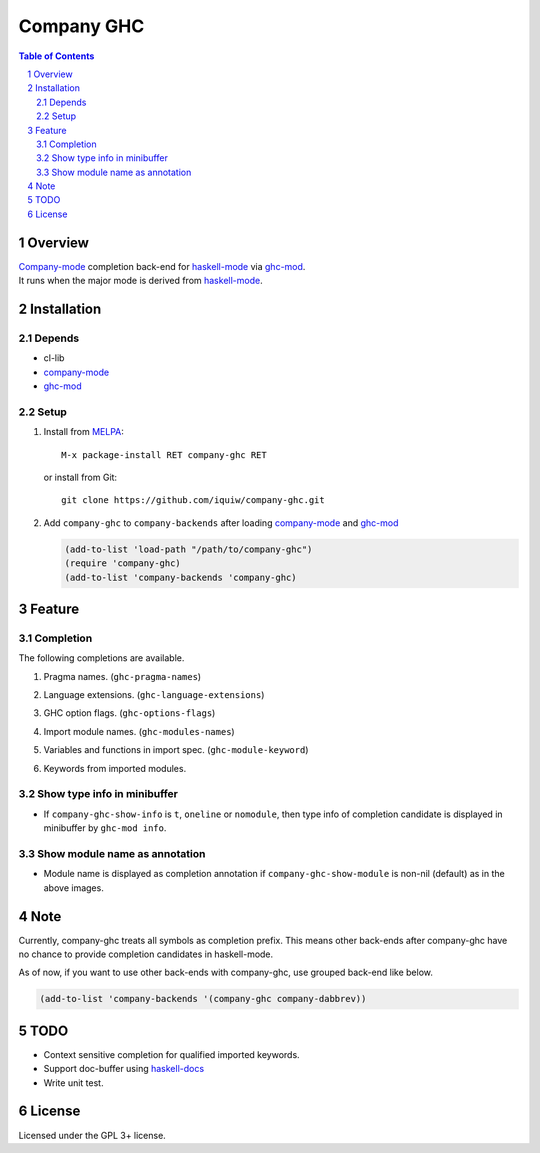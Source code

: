 =============
 Company GHC
=============

.. contents:: Table of Contents
.. sectnum::

Overview
========

| `Company-mode`_ completion back-end for `haskell-mode`_ via `ghc-mod`_.
| It runs when the major mode is derived from `haskell-mode`_.

Installation
============

Depends
-------
* cl-lib
* `company-mode`_
* `ghc-mod`_

Setup
-----
1. Install from `MELPA`_::

     M-x package-install RET company-ghc RET

   or install from Git::

     git clone https://github.com/iquiw/company-ghc.git

2. Add ``company-ghc`` to ``company-backends`` after loading `company-mode`_ and `ghc-mod`_

   .. code:: emacs-lisp

     (add-to-list 'load-path "/path/to/company-ghc")
     (require 'company-ghc)
     (add-to-list 'company-backends 'company-ghc)


Feature
=======

Completion
----------
The following completions are available.

1. Pragma names. (``ghc-pragma-names``)

   .. image:: images/pragma.png
      :alt: Completion for pragma

2. Language extensions. (``ghc-language-extensions``)

   .. image:: images/language.png
      :alt: Completion for language extensions

3. GHC option flags. (``ghc-options-flags``)

   .. image:: images/option.png
      :alt: Completion for GHC options

4. Import module names. (``ghc-modules-names``)

   .. image:: images/module.png
      :alt: Completion for import modules

5. Variables and functions in import spec. (``ghc-module-keyword``)

   .. image:: images/impspec.png
      :alt: Completion for import specs

6. Keywords from imported modules.

   .. image:: images/keyword.png
      :alt: Completion for keywords of imported modules

Show type info in minibuffer
----------------------------
* If ``company-ghc-show-info`` is ``t``, ``oneline`` or ``nomodule``,
  then type info of completion candidate is displayed in minibuffer
  by ``ghc-mod info``.

  .. image:: images/showinfo.png
     :alt: Show info in minibuffer (``nomodule``)

Show module name as annotation
------------------------------
* Module name is displayed as completion annotation
  if ``company-ghc-show-module`` is non-nil (default) as in the above images.

Note
====
Currently, company-ghc treats all symbols as completion prefix.
This means other back-ends after company-ghc have no chance to provide completion candidates in haskell-mode.

As of now, if you want to use other back-ends with company-ghc, use grouped back-end like below.

.. code:: emacs-lisp

   (add-to-list 'company-backends '(company-ghc company-dabbrev))

TODO
====
* Context sensitive completion for qualified imported keywords.
* Support doc-buffer using `haskell-docs`_
* Write unit test.

License
=======
Licensed under the GPL 3+ license.

.. _company-mode: http://company-mode.github.io/
.. _haskell-mode: https://github.com/haskell/haskell-mode
.. _ghc-mod: http://www.mew.org/~kazu/proj/ghc-mod/en/
.. _haskell-docs: https://github.com/chrisdone/haskell-docs
.. _MELPA: http://melpa.milkbox.net/
